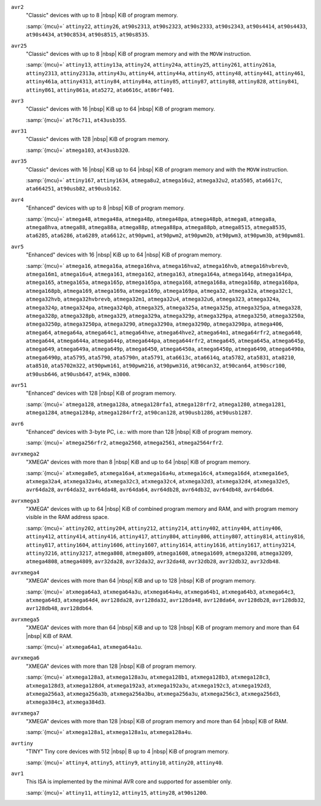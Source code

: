 ..
  Copyright 1988-2022 Free Software Foundation, Inc.
  This is part of the GCC manual.
  For copying conditions, see the copyright.rst file.

  This file is generated automatically using
  gcc/config/avr/gen-avr-mmcu-texi.cc from:
    gcc/config/avr/avr-arch.h
    gcc/config/avr/avr-devices.cc
    gcc/config/avr/avr-mcus.def

  Please do not edit manually.

``avr2``
  "Classic" devices with up to 8 |nbsp| KiB of program memory.

  :samp:`{mcu}=` ``attiny22``, ``attiny26``, ``at90s2313``, ``at90s2323``, ``at90s2333``, ``at90s2343``, ``at90s4414``, ``at90s4433``, ``at90s4434``, ``at90c8534``, ``at90s8515``, ``at90s8535``.

``avr25``
  "Classic" devices with up to 8 |nbsp| KiB of program memory and with the ``MOVW`` instruction.

  :samp:`{mcu}=` ``attiny13``, ``attiny13a``, ``attiny24``, ``attiny24a``, ``attiny25``, ``attiny261``, ``attiny261a``, ``attiny2313``, ``attiny2313a``, ``attiny43u``, ``attiny44``, ``attiny44a``, ``attiny45``, ``attiny48``, ``attiny441``, ``attiny461``, ``attiny461a``, ``attiny4313``, ``attiny84``, ``attiny84a``, ``attiny85``, ``attiny87``, ``attiny88``, ``attiny828``, ``attiny841``, ``attiny861``, ``attiny861a``, ``ata5272``, ``ata6616c``, ``at86rf401``.

``avr3``
  "Classic" devices with 16 |nbsp| KiB up to 64 |nbsp| KiB of program memory.

  :samp:`{mcu}=` ``at76c711``, ``at43usb355``.

``avr31``
  "Classic" devices with 128 |nbsp| KiB of program memory.

  :samp:`{mcu}=` ``atmega103``, ``at43usb320``.

``avr35``
  "Classic" devices with 16 |nbsp| KiB up to 64 |nbsp| KiB of program memory and with the ``MOVW`` instruction.

  :samp:`{mcu}=` ``attiny167``, ``attiny1634``, ``atmega8u2``, ``atmega16u2``, ``atmega32u2``, ``ata5505``, ``ata6617c``, ``ata664251``, ``at90usb82``, ``at90usb162``.

``avr4``
  "Enhanced" devices with up to 8 |nbsp| KiB of program memory.

  :samp:`{mcu}=` ``atmega48``, ``atmega48a``, ``atmega48p``, ``atmega48pa``, ``atmega48pb``, ``atmega8``, ``atmega8a``, ``atmega8hva``, ``atmega88``, ``atmega88a``, ``atmega88p``, ``atmega88pa``, ``atmega88pb``, ``atmega8515``, ``atmega8535``, ``ata6285``, ``ata6286``, ``ata6289``, ``ata6612c``, ``at90pwm1``, ``at90pwm2``, ``at90pwm2b``, ``at90pwm3``, ``at90pwm3b``, ``at90pwm81``.

``avr5``
  "Enhanced" devices with 16 |nbsp| KiB up to 64 |nbsp| KiB of program memory.

  :samp:`{mcu}=` ``atmega16``, ``atmega16a``, ``atmega16hva``, ``atmega16hva2``, ``atmega16hvb``, ``atmega16hvbrevb``, ``atmega16m1``, ``atmega16u4``, ``atmega161``, ``atmega162``, ``atmega163``, ``atmega164a``, ``atmega164p``, ``atmega164pa``, ``atmega165``, ``atmega165a``, ``atmega165p``, ``atmega165pa``, ``atmega168``, ``atmega168a``, ``atmega168p``, ``atmega168pa``, ``atmega168pb``, ``atmega169``, ``atmega169a``, ``atmega169p``, ``atmega169pa``, ``atmega32``, ``atmega32a``, ``atmega32c1``, ``atmega32hvb``, ``atmega32hvbrevb``, ``atmega32m1``, ``atmega32u4``, ``atmega32u6``, ``atmega323``, ``atmega324a``, ``atmega324p``, ``atmega324pa``, ``atmega324pb``, ``atmega325``, ``atmega325a``, ``atmega325p``, ``atmega325pa``, ``atmega328``, ``atmega328p``, ``atmega328pb``, ``atmega329``, ``atmega329a``, ``atmega329p``, ``atmega329pa``, ``atmega3250``, ``atmega3250a``, ``atmega3250p``, ``atmega3250pa``, ``atmega3290``, ``atmega3290a``, ``atmega3290p``, ``atmega3290pa``, ``atmega406``, ``atmega64``, ``atmega64a``, ``atmega64c1``, ``atmega64hve``, ``atmega64hve2``, ``atmega64m1``, ``atmega64rfr2``, ``atmega640``, ``atmega644``, ``atmega644a``, ``atmega644p``, ``atmega644pa``, ``atmega644rfr2``, ``atmega645``, ``atmega645a``, ``atmega645p``, ``atmega649``, ``atmega649a``, ``atmega649p``, ``atmega6450``, ``atmega6450a``, ``atmega6450p``, ``atmega6490``, ``atmega6490a``, ``atmega6490p``, ``ata5795``, ``ata5790``, ``ata5790n``, ``ata5791``, ``ata6613c``, ``ata6614q``, ``ata5782``, ``ata5831``, ``ata8210``, ``ata8510``, ``ata5702m322``, ``at90pwm161``, ``at90pwm216``, ``at90pwm316``, ``at90can32``, ``at90can64``, ``at90scr100``, ``at90usb646``, ``at90usb647``, ``at94k``, ``m3000``.

``avr51``
  "Enhanced" devices with 128 |nbsp| KiB of program memory.

  :samp:`{mcu}=` ``atmega128``, ``atmega128a``, ``atmega128rfa1``, ``atmega128rfr2``, ``atmega1280``, ``atmega1281``, ``atmega1284``, ``atmega1284p``, ``atmega1284rfr2``, ``at90can128``, ``at90usb1286``, ``at90usb1287``.

``avr6``
  "Enhanced" devices with 3-byte PC, i.e.: with more than 128 |nbsp| KiB of program memory.

  :samp:`{mcu}=` ``atmega256rfr2``, ``atmega2560``, ``atmega2561``, ``atmega2564rfr2``.

``avrxmega2``
  "XMEGA" devices with more than 8 |nbsp| KiB and up to 64 |nbsp| KiB of program memory.

  :samp:`{mcu}=` ``atxmega8e5``, ``atxmega16a4``, ``atxmega16a4u``, ``atxmega16c4``, ``atxmega16d4``, ``atxmega16e5``, ``atxmega32a4``, ``atxmega32a4u``, ``atxmega32c3``, ``atxmega32c4``, ``atxmega32d3``, ``atxmega32d4``, ``atxmega32e5``, ``avr64da28``, ``avr64da32``, ``avr64da48``, ``avr64da64``, ``avr64db28``, ``avr64db32``, ``avr64db48``, ``avr64db64``.

``avrxmega3``
  "XMEGA" devices with up to 64 |nbsp| KiB of combined program memory and RAM, and with program memory visible in the RAM address space.

  :samp:`{mcu}=` ``attiny202``, ``attiny204``, ``attiny212``, ``attiny214``, ``attiny402``, ``attiny404``, ``attiny406``, ``attiny412``, ``attiny414``, ``attiny416``, ``attiny417``, ``attiny804``, ``attiny806``, ``attiny807``, ``attiny814``, ``attiny816``, ``attiny817``, ``attiny1604``, ``attiny1606``, ``attiny1607``, ``attiny1614``, ``attiny1616``, ``attiny1617``, ``attiny3214``, ``attiny3216``, ``attiny3217``, ``atmega808``, ``atmega809``, ``atmega1608``, ``atmega1609``, ``atmega3208``, ``atmega3209``, ``atmega4808``, ``atmega4809``, ``avr32da28``, ``avr32da32``, ``avr32da48``, ``avr32db28``, ``avr32db32``, ``avr32db48``.

``avrxmega4``
  "XMEGA" devices with more than 64 |nbsp| KiB and up to 128 |nbsp| KiB of program memory.

  :samp:`{mcu}=` ``atxmega64a3``, ``atxmega64a3u``, ``atxmega64a4u``, ``atxmega64b1``, ``atxmega64b3``, ``atxmega64c3``, ``atxmega64d3``, ``atxmega64d4``, ``avr128da28``, ``avr128da32``, ``avr128da48``, ``avr128da64``, ``avr128db28``, ``avr128db32``, ``avr128db48``, ``avr128db64``.

``avrxmega5``
  "XMEGA" devices with more than 64 |nbsp| KiB and up to 128 |nbsp| KiB of program memory and more than 64 |nbsp| KiB of RAM.

  :samp:`{mcu}=` ``atxmega64a1``, ``atxmega64a1u``.

``avrxmega6``
  "XMEGA" devices with more than 128 |nbsp| KiB of program memory.

  :samp:`{mcu}=` ``atxmega128a3``, ``atxmega128a3u``, ``atxmega128b1``, ``atxmega128b3``, ``atxmega128c3``, ``atxmega128d3``, ``atxmega128d4``, ``atxmega192a3``, ``atxmega192a3u``, ``atxmega192c3``, ``atxmega192d3``, ``atxmega256a3``, ``atxmega256a3b``, ``atxmega256a3bu``, ``atxmega256a3u``, ``atxmega256c3``, ``atxmega256d3``, ``atxmega384c3``, ``atxmega384d3``.

``avrxmega7``
  "XMEGA" devices with more than 128 |nbsp| KiB of program memory and more than 64 |nbsp| KiB of RAM.

  :samp:`{mcu}=` ``atxmega128a1``, ``atxmega128a1u``, ``atxmega128a4u``.

``avrtiny``
  "TINY" Tiny core devices with 512 |nbsp| B up to 4 |nbsp| KiB of program memory.

  :samp:`{mcu}=` ``attiny4``, ``attiny5``, ``attiny9``, ``attiny10``, ``attiny20``, ``attiny40``.

``avr1``
  This ISA is implemented by the minimal AVR core and supported for assembler only.

  :samp:`{mcu}=` ``attiny11``, ``attiny12``, ``attiny15``, ``attiny28``, ``at90s1200``.
